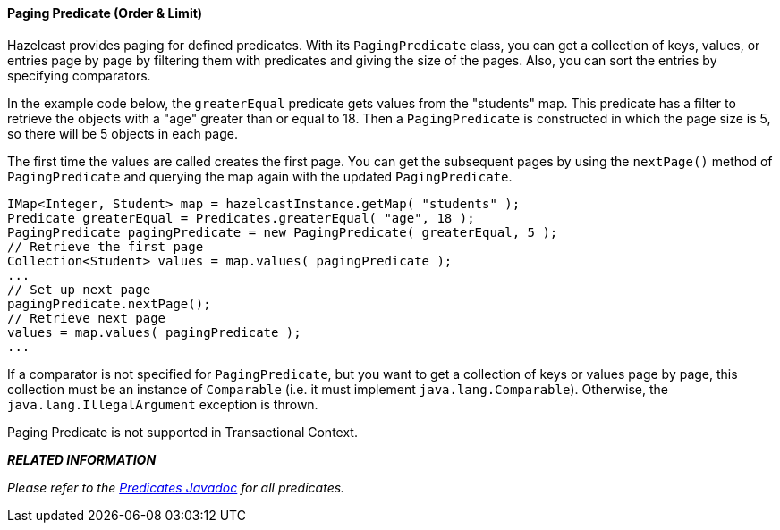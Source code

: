 
[[paging-predicate]]
==== Paging Predicate (Order & Limit)

Hazelcast provides paging for defined predicates. With its `PagingPredicate` class, you can
get a collection of keys, values, or entries page by page by filtering them with predicates and giving the size of the pages. Also, you
can sort the entries by specifying comparators.

In the example code below, the `greaterEqual` predicate gets values from the "students" map. This predicate has a filter
to retrieve the objects with a "age" greater than or equal to 18. Then a `PagingPredicate` is
constructed in which the page size is 5, so there will be 5 objects in each page.

The first time the values are called creates the first page. You can get the subsequent pages by using the `nextPage()`
method of `PagingPredicate` and querying the map again with the updated `PagingPredicate`.


```java
IMap<Integer, Student> map = hazelcastInstance.getMap( "students" );
Predicate greaterEqual = Predicates.greaterEqual( "age", 18 );
PagingPredicate pagingPredicate = new PagingPredicate( greaterEqual, 5 );
// Retrieve the first page
Collection<Student> values = map.values( pagingPredicate );
...
// Set up next page
pagingPredicate.nextPage();
// Retrieve next page
values = map.values( pagingPredicate );
...
```

If a comparator is not specified for `PagingPredicate`, but you want to get a collection of keys or values page by page, this collection must be an instance of `Comparable` (i.e. it must implement `java.lang.Comparable`). Otherwise, the `java.lang.IllegalArgument` exception is thrown.

Paging Predicate is not supported in Transactional Context.

*_RELATED INFORMATION_*

_Please refer to the http://hazelcast.org/docs/latest/javadoc/com/hazelcast/query/Predicates.html[Predicates Javadoc] for all
predicates._

